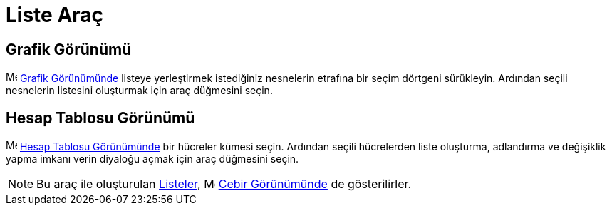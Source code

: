 = Liste Araç
ifdef::env-github[:imagesdir: /tr/modules/ROOT/assets/images]

== Grafik Görünümü

image:16px-Menu_view_graphics.svg.png[Menu view graphics.svg,width=16,height=16] xref:/Grafik_Görünümü.adoc[Grafik
Görünümünde] listeye yerleştirmek istediğiniz nesnelerin etrafına bir seçim dörtgeni sürükleyin. Ardından seçili
nesnelerin listesini oluşturmak için araç düğmesini seçin.

== Hesap Tablosu Görünümü

image:16px-Menu_view_spreadsheet.svg.png[Menu view spreadsheet.svg,width=16,height=16]
xref:/Hesap_Tablosu_Görünümü.adoc[Hesap Tablosu Görünümünde] bir hücreler kümesi seçin. Ardından seçili hücrelerden
liste oluşturma, adlandırma ve değişiklik yapma imkanı verin diyaloğu açmak için araç düğmesini seçin.

[NOTE]
====

Bu araç ile oluşturulan xref:/Listeler.adoc[Listeler], image:16px-Menu_view_algebra.svg.png[Menu view
algebra.svg,width=16,height=16] xref:/Cebir_Görünümü.adoc[Cebir Görünümünde] de gösterilirler.

====

